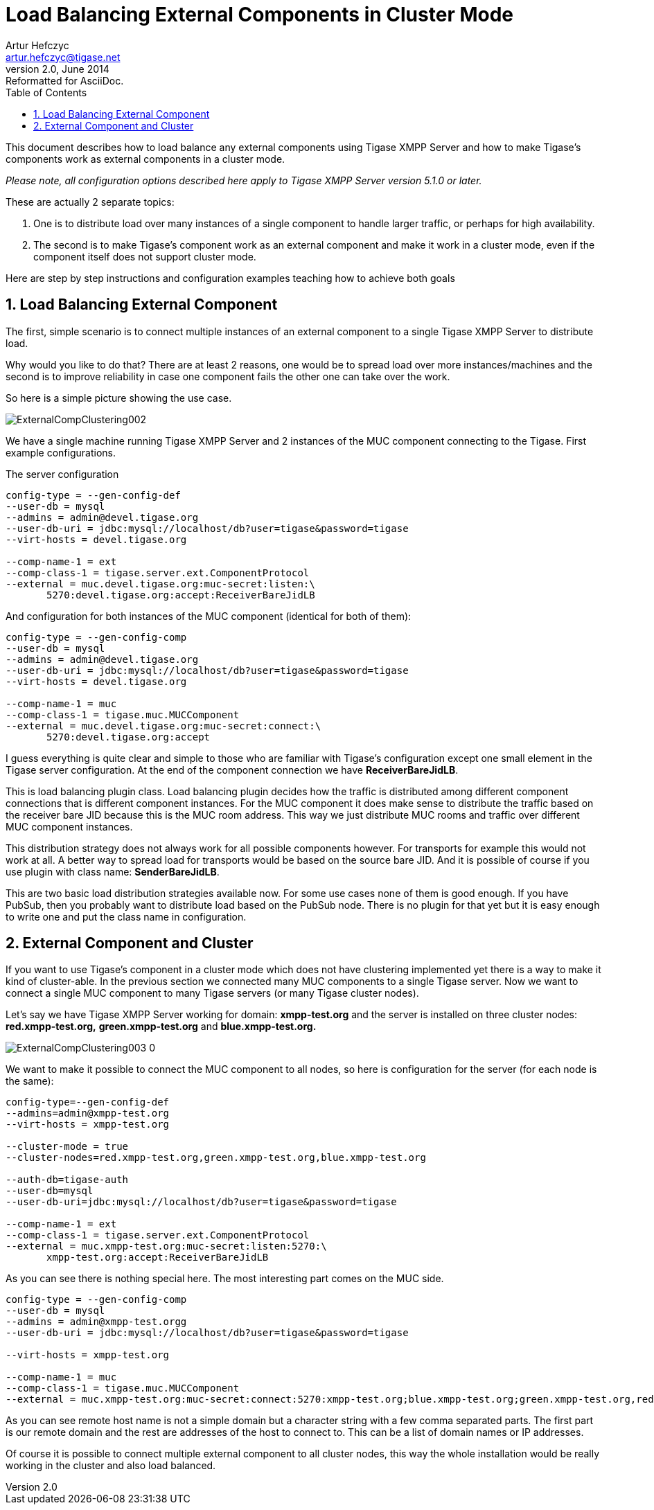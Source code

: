 //[[loadBalancingExternalComponent]]
Load Balancing External Components in Cluster Mode
==================================================
Artur Hefczyc <artur.hefczyc@tigase.net>
v2.0, June 2014: Reformatted for AsciiDoc.
:toc:
:numbered:
:website: http://tigase.net
:Date: 2011-07-09 22:45

This document describes how to load balance any external components using Tigase XMPP Server and how to make Tigase's components work as external components in a cluster mode.

_Please note, all configuration options described here apply to Tigase XMPP Server version 5.1.0 or later._

These are actually 2 separate topics:

. One is to distribute load over many instances of a single component to handle larger traffic, or perhaps for high availability.
. The second is to make Tigase's component work as an external component and make it work in a cluster mode, even if the component itself does not support cluster mode.

Here are step by step instructions and configuration examples teaching how to achieve both goals

Load Balancing External Component
---------------------------------

The first, simple scenario is to connect multiple instances of an external component to a single Tigase XMPP Server to distribute load. 

Why would you like to do that? There are at least 2 reasons, one would be to spread load over more instances/machines and the second is to improve reliability in case one component fails the other one can take over the work.

So here is a simple picture showing the use case.

image:images/ExternalCompClustering002.png[]

We have a single machine running Tigase XMPP Server and 2 instances of the MUC component connecting to the Tigase. First example configurations.

The server configuration

[source,bash]
-------------------------------------
config-type = --gen-config-def
--user-db = mysql
--admins = admin@devel.tigase.org
--user-db-uri = jdbc:mysql://localhost/db?user=tigase&password=tigase
--virt-hosts = devel.tigase.org

--comp-name-1 = ext
--comp-class-1 = tigase.server.ext.ComponentProtocol
--external = muc.devel.tigase.org:muc-secret:listen:\
       5270:devel.tigase.org:accept:ReceiverBareJidLB
-------------------------------------

And configuration for both instances of the MUC component (identical for both of them):

[source,bash]
-------------------------------------
config-type = --gen-config-comp
--user-db = mysql
--admins = admin@devel.tigase.org
--user-db-uri = jdbc:mysql://localhost/db?user=tigase&password=tigase
--virt-hosts = devel.tigase.org
 
--comp-name-1 = muc
--comp-class-1 = tigase.muc.MUCComponent
--external = muc.devel.tigase.org:muc-secret:connect:\
       5270:devel.tigase.org:accept
-------------------------------------

I guess everything is quite clear and simple to those who are familiar with Tigase's configuration except one small element in the Tigase server configuration. At the end of the component connection we have *ReceiverBareJidLB*.

This is load balancing plugin class. Load balancing plugin decides how the traffic is distributed among different component connections that is different component instances. For the MUC component it does make sense to distribute the traffic based on the receiver bare JID because this is the MUC room address. This way we just distribute MUC rooms and traffic over different MUC component instances.

This distribution strategy does not always work for all possible components however. For transports for example this would not work at all. A better way to spread load for transports would be based on the source bare JID. And it is possible of course if you use plugin with class name: *SenderBareJidLB*.

This are two basic load distribution strategies available now. For some use cases none of them is good enough. If you have PubSub, then you probably want to distribute load based on the PubSub node. There is no plugin for that yet but it is easy enough to write one and put the class name in configuration.

External Component and Cluster
------------------------------

If you want to use Tigase's component in a cluster mode which does not have clustering implemented yet there is a way to make it kind of cluster-able. In the previous section we connected many MUC components to a single Tigase server. Now we want to connect a single MUC component to many Tigase servers (or many Tigase cluster nodes).

Let's say we have Tigase XMPP Server working for domain: *xmpp-test.org* and the server is installed on three cluster nodes: *red.xmpp-test.org,* *green.xmpp-test.org* and *blue.xmpp-test.org.*

image:images/ExternalCompClustering003_0.png[]

We want to make it possible to connect the MUC component to all nodes, so here is configuration for the server (for each node is the same):

[source,bash]
-------------------------------------
config-type=--gen-config-def
--admins=admin@xmpp-test.org
--virt-hosts = xmpp-test.org

--cluster-mode = true
--cluster-nodes=red.xmpp-test.org,green.xmpp-test.org,blue.xmpp-test.org

--auth-db=tigase-auth
--user-db=mysql
--user-db-uri=jdbc:mysql://localhost/db?user=tigase&password=tigase

--comp-name-1 = ext
--comp-class-1 = tigase.server.ext.ComponentProtocol
--external = muc.xmpp-test.org:muc-secret:listen:5270:\
       xmpp-test.org:accept:ReceiverBareJidLB
-------------------------------------

As you can see there is nothing special here. The most interesting part comes on the MUC side.

[source,bash]
-------------------------------------
config-type = --gen-config-comp
--user-db = mysql
--admins = admin@xmpp-test.orgg
--user-db-uri = jdbc:mysql://localhost/db?user=tigase&password=tigase
 
--virt-hosts = xmpp-test.org
 
--comp-name-1 = muc
--comp-class-1 = tigase.muc.MUCComponent
--external = muc.xmpp-test.org:muc-secret:connect:5270:xmpp-test.org;blue.xmpp-test.org;green.xmpp-test.org,red.xmpp-test.org:accept
-------------------------------------

As you can see remote host name is not a simple domain but a character string with a few comma separated parts. The first part is our remote domain and the rest are addresses of the host to connect to. This can be a list of domain names or IP addresses.

Of course it is possible to connect multiple external component to all cluster nodes, this way the whole installation would be really working in the cluster and also load balanced.


